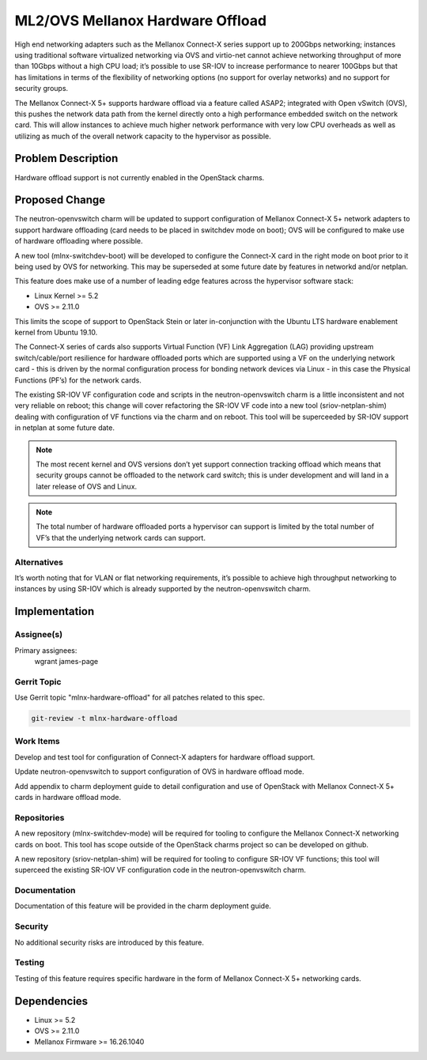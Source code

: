 ..
  Copyright 2019, Canonical Ltd

  This work is licensed under a Creative Commons Attribution 3.0
  Unported License.
  http://creativecommons.org/licenses/by/3.0/legalcode

..
  This template should be in ReSTructured text. Please do not delete
  any of the sections in this template.  If you have nothing to say
  for a whole section, just write: "None". For help with syntax, see
  http://sphinx-doc.org/rest.html To test out your formatting, see
  http://www.tele3.cz/jbar/rest/rest.html

=================================
ML2/OVS Mellanox Hardware Offload
=================================

High end networking adapters such as the Mellanox Connect-X series support
up to 200Gbps networking; instances using traditional software virtualized
networking via OVS and virtio-net cannot achieve networking throughput of
more than 10Gbps without a high CPU load; it’s possible to use SR-IOV to
increase performance to nearer 100Gbps but that has limitations in terms
of the flexibility of networking options (no support for overlay networks)
and no support for security groups.

The Mellanox Connect-X 5+ supports hardware offload via a feature called
ASAP2; integrated with Open vSwitch (OVS), this pushes the network data
path from the kernel directly onto a high performance embedded switch
on the network card.  This will allow instances to achieve much higher network
performance with very low CPU overheads as well as utilizing as much
of the overall network capacity to the hypervisor as possible.

Problem Description
===================

Hardware offload support is not currently enabled in the OpenStack charms.

Proposed Change
===============

The neutron-openvswitch charm will be updated to support configuration of
Mellanox Connect-X 5+ network adapters to support hardware offloading
(card needs to be placed in switchdev mode on boot);  OVS will
be configured to make use of hardware offloading where possible.

A new tool (mlnx-switchdev-boot) will be developed to configure the
Connect-X card in the right mode on boot prior to it being used by OVS
for networking.  This may be superseded at some future date by features
in networkd and/or netplan.

This feature does make use of a number of leading edge features across the
hypervisor software stack:

- Linux Kernel >= 5.2
- OVS >= 2.11.0

This limits the scope of support to OpenStack Stein or later in-conjunction
with the Ubuntu LTS hardware enablement kernel from Ubuntu 19.10.

The Connect-X series of cards also supports Virtual Function (VF) Link
Aggregation (LAG) providing upstream switch/cable/port resilience for
hardware offloaded ports which are supported using a VF on the
underlying network card - this is driven by the normal configuration
process for bonding network devices via Linux - in this case the
Physical Functions (PF’s) for the network cards.

The existing SR-IOV VF configuration code and scripts in the
neutron-openvswitch charm is a little inconsistent and not very reliable
on reboot; this change will cover refactoring the SR-IOV VF code into
a new tool (sriov-netplan-shim) dealing with configuration of VF
functions via the charm and on reboot.  This tool will be superceeded
by SR-IOV support in netplan at some future date.

.. note::

    The most recent kernel and OVS versions don’t yet support connection
    tracking offload which means that security groups cannot be offloaded
    to the network card switch; this is under development and will land in
    a later release of OVS and Linux.

.. note::

    The total number of hardware offloaded ports a hypervisor can support
    is limited by the total number of VF’s that the underlying network
    cards can support.

Alternatives
------------

It’s worth noting that for VLAN or flat networking requirements, it’s
possible to achieve high throughput networking to instances by using
SR-IOV which is already supported by the neutron-openvswitch charm.

Implementation
==============

Assignee(s)
-----------

Primary assignees:
  wgrant
  james-page

Gerrit Topic
------------

Use Gerrit topic "mlnx-hardware-offload" for all patches related to this spec.

.. code-block:: bash

    git-review -t mlnx-hardware-offload

Work Items
----------

Develop and test tool for configuration of Connect-X adapters for hardware
offload support.

Update neutron-openvswitch to support configuration of OVS in hardware
offload mode.

Add appendix to charm deployment guide to detail configuration and use
of OpenStack with Mellanox Connect-X 5+ cards in hardware offload mode.

Repositories
------------

A new repository (mlnx-switchdev-mode) will be required for tooling to
configure the Mellanox Connect-X networking cards on boot.  This tool
has scope outside of the OpenStack charms project so can be developed
on github.

A new repository (sriov-netplan-shim) will be required for tooling to
configure SR-IOV VF functions; this tool will superceed the existing
SR-IOV VF configuration code in the neutron-openvswitch charm.

Documentation
-------------

Documentation of this feature will be provided in the charm deployment guide.

Security
--------

No additional security risks are introduced by this feature.

Testing
-------

Testing of this feature requires specific hardware in the form of Mellanox
Connect-X 5+ networking cards.

Dependencies
============

- Linux >= 5.2
- OVS >= 2.11.0
- Mellanox Firmware >= 16.26.1040
